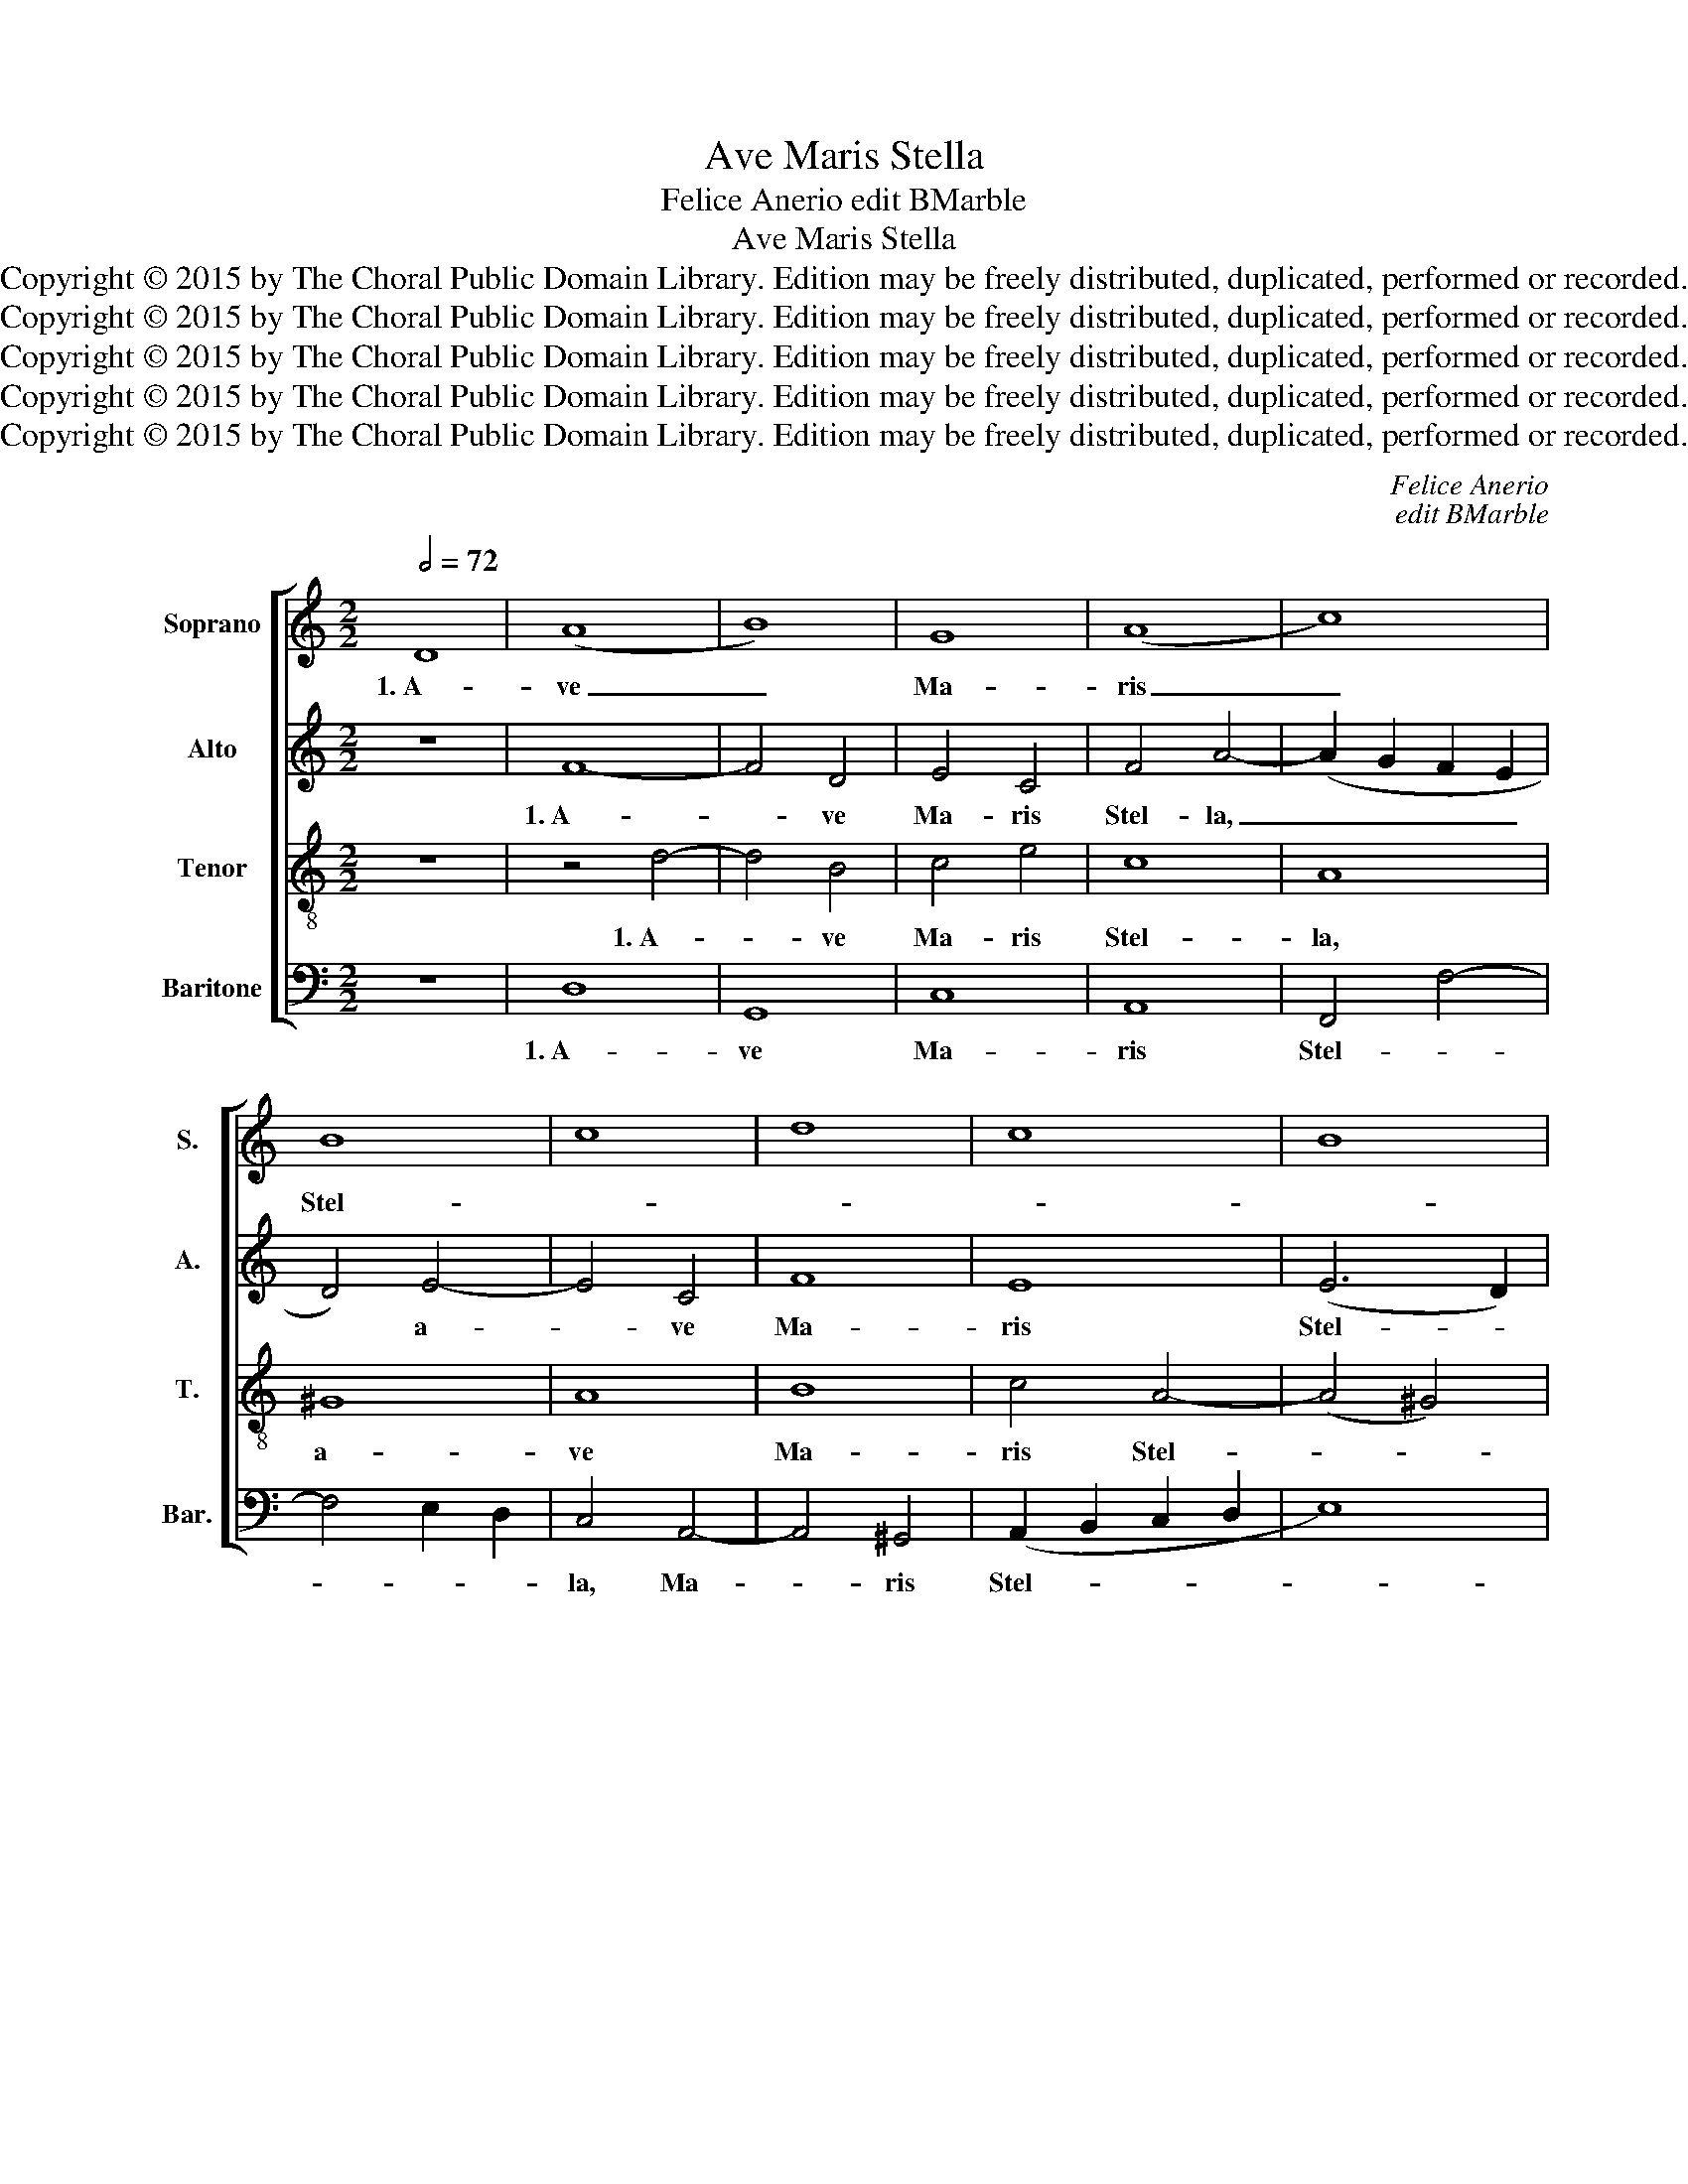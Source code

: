 X:1
T:Ave Maris Stella
T:Felice Anerio edit BMarble
T:Ave Maris Stella
T:Copyright © 2015 by The Choral Public Domain Library. Edition may be freely distributed, duplicated, performed or recorded.
T:Copyright © 2015 by The Choral Public Domain Library. Edition may be freely distributed, duplicated, performed or recorded.
T:Copyright © 2015 by The Choral Public Domain Library. Edition may be freely distributed, duplicated, performed or recorded.
T:Copyright © 2015 by The Choral Public Domain Library. Edition may be freely distributed, duplicated, performed or recorded.
T:Copyright © 2015 by The Choral Public Domain Library. Edition may be freely distributed, duplicated, performed or recorded.
C:Felice Anerio
C:edit BMarble
Z:Copyright © 2015 by The Choral Public Domain Library. Edition may be freely distributed, duplicated, performed or recorded.
%%score [ 1 2 3 4 ]
L:1/8
Q:1/2=72
M:2/2
K:C
V:1 treble nm="Soprano" snm="S."
V:2 treble nm="Alto" snm="A."
V:3 treble-8 transpose=-12 nm="Tenor" snm="T."
V:4 bass nm="Baritone" snm="Bar."
V:1
 D8 | (A8 | B8) | G8 | (A8 | c8) | B8 | c8 | d8 | c8 | B8 | A8 || z8 | A8 | A8 | (D8 | E8) | G8 | %18
w: 1.~A-|ve|_|Ma-|ris|_|Stel-|||||la,||De-|i|Ma-||ter|
 (F8 | E8) | D8 || z8 | F8 | E8 | G8 | A8 | A8 | D8 | E8 | F8 | (E8 | D8) | C8 || z8 | E8 | G8 | %36
w: al-||ma,||At-|que|sem-|per|vir-|go,|sem-|per|vir-||go,||Fe-|lix|
 E8 | F8 | E8- | E8 | D16 |] D8 | (A8 | B8) | G8 | A8 | c8 | B8 | c8 | d8 | c8 | B8 | A8 || z8 | %54
w: coe-|li|por-||ta.|4.~Mon-|stra|_|te|es-|se|ma-|||||trem||
 A8 | A8 | (D8 | E8) | G8 | (F8 | E8) | D8 || z8 | F8 | E8 | G8 | A8 | A8 | D8 | E8 | F8 | (E8 | %72
w: Su-|mat|per|_|te|pre-||ces,||Qui|pro|no-|bis|na-|tus,|no-|bis|na-|
 D8) | C8 || z8 | E8 | G8 | E8 | F8 | E8- | E8 | D16 |] %82
w: |tus||Tu-|lit|es-|se|tu-||us.|
V:2
 z8 | F8- | F4 D4 | E4 C4 | F4 A4- | (A2 G2 F2 E2 | D4) E4- | E4 C4 | F8 | E8 | (E6 D2) | ^C8 || %12
w: |1.~A-|* ve|Ma- ris|Stel- la,|_ _ _ _|* a-|* ve|Ma-|ris|Stel- *|la,|
 z8 | A4 G4 | F4 ^F4 | (G4 D4) | C8 | D4 B,4 | C4 D4 | G8 | F8 || z8 | z8 | z8 | z8 | F8 | D8 | %27
w: |De- i|Ma- ter|al- *|ma,|De- i|Ma- ter|al-|ma,|||||At-|que|
 G8 | C4 C4- | C4 D4 | D4 C4 | (C4 B,4) | C8 || E8 | G8 | E8 | ^C8 | D2 A,2 D4- | D4 ^C2 B,2 | %39
w: sem-|per, at-|* que|sem- per|vir- *|go,|Fe-|lix|coe-|li|por- * *||
 ^C8 | D16 |] z8 | F8- | F4 D4 | E4 C4 | F4 A4- | (A2 G2 F2 E2) | D4 E4- | E4 C4 | F8 | E8 | %51
w: |ta.||4.~Mon-|* stra|te es-|se ma-||trem, mon-|* stra|te\_es-|se|
 (E6 D2) | ^C8 || z8 | A4 G4 | F4 ^F4 | (G4 D4) | C8 | D4 B,4 | C4 D4 | G8 | F8 || z8 | z8 | z8 | %65
w: ma- *|trem||Su- mat|per te|pre- *|ces,|su- mat|per te|pre-|ces,||||
 z8 | F8 | D8 | G8 | C4 C4- | C4 D4 | D4 C4 | (C4 B,4) | C8 || E8 | G8 | E8 | ^C8 | D2 A,2 D4- | %79
w: |Qui|pro|no-|bis na-|* tus,|no- bis|na- *|tus|Tu-|lit|es-|se|tu- * *|
 D4 ^C2 B,2 | ^C8 | D16 |] %82
w: ||us.|
V:3
 z8 | z4 d4- | d4 B4 | c4 e4 | c8 | A8 | ^G8 | A8 | B8 | c4 A4- | (A4 ^G4) | A8 || z8 | z8 | %14
w: |1.~A-|* ve|Ma- ris|Stel-|la,|a-|ve|Ma-|ris Stel-||la,|||
 d4 c4 | B4 A4 | G8 | G4 d2 d2 | c4 A4 | (_B4 A4) | A8 || A8 | F8 | (G4 c4-) | c4 _B4 | A8 | F8 | %27
w: De- i|Ma- ter|al-|ma, De- i|Ma- ter|al- *|ma,|At-|que|sem- *|* per|vir-|go,|
 z4 G4- | G4 E4 | A4 G4 | G8- | G8 | E8 || z4 c4- | c4 G4 | _B8- | B4 (A2 G2) | F4 (E2 D2) | A8- | %39
w: at-|* que|sem- per|vir-||go,|Fe-|* lix|coe-|* li. _|coe- li _|por-|
 A8 | A16 |] z8 | z4 d4- | d4 B4 | (c4 e4) | c8 | A8 | ^G8 | A8 | B8 | c4 A4- | A4 ^G4 | A8 || z8 | %54
w: |ta.||4.~Mon-|* stra|te _|es-|se|ma-|||trem, ma-||trem||
 z8 | d4 c4 | B4 A4 | G8 | G4 d2 d2 | c4 A4 | (_B4 A4) | A8 || A8 | F8 | (G4 c4-) | c4 _B4 | A8 | %67
w: |Su- mat|per te|pre-|ces, su- mat|per te|pre- *|ces,|Qui|pro|no- *|* bis|na-|
 F8 | z4 G4- | G4 E4 | A4 G4 | G8- | G8 | E8 || z4 c4- | c4 G4 | _B8- | B4 (A2 G2) | F4 (E2 D2) | %79
w: tus,|qui|_ pro|no- bis|na-||tus|Tu-|* lit|es-|* se, _|es- se _|
 A8- | A8 | A16 |] %82
w: tu-||us.|
V:4
 z8 | D,8 | G,,8 | C,8 | A,,8 | F,,4 F,4- | F,4 E,2 D,2 | C,4 A,,4- | A,,4 ^G,,4 | %9
w: |1.~A-|ve|Ma-|ris|Stel- *||la, Ma-|* ris|
 (A,,2 B,,2 C,2 D,2 | E,8) | A,,8 || A,4 G,4 | F,4 E,4 | D,8 | (G,4 F,4) | E,4 C,4 | B,,4 G,,4 | %18
w: Stel- * * *||la,|De- i|Ma- ter|al-|ma, _|De- i|Ma- ter|
 A,,4 D,4- | D,4 ^C,4 | D,8 || z8 | D,8 | C,8 | E,8 | F,4 D,4- | D,4 C,4 | (B,,2 A,,2 B,,2 G,,2) | %28
w: al- *||ma,||At-|que|sem-|per vir-|* go,|at- * * *|
 C,8 | A,,4 B,,4 | (C,2 D,2 E,2 F,2 | G,8) | C,8 || z8 | z4 C,4- | C,4 G,,4 | A,,8 | A,,8 | A,,8- | %39
w: que|sem- per|vir- * * *||go,||Fe-|* lix|coe-|li|por-|
 A,,8 | D,16 |] z8 | D,8 | G,,8 | C,8 | A,,8 | F,,4 F,4- | (F,4 E,2 D,2) | C,4 A,,4- | A,,4 ^G,,4 | %50
w: |ta.||4.~Mon-|stra|te|es-|se ma-||trem, es-|* se|
 (A,,2 B,,2 C,2 D,2 | E,8) | A,,8 || A,4 G,4 | F,4 E,4 | D,8 | (G,4 F,4) | E,4 C,4 | B,,4 G,,4 | %59
w: ma- * * *||trem|Su- mat|per te|pre-|ces, _|su- mat|per te|
 A,,4 D,4- | D,4 ^C,4 | D,8 || z8 | D,8 | C,8 | E,8 | F,4 D,4- | D,4 C,4 | (B,,2 A,,2 B,,2 G,,2) | %69
w: pre- *||ces,||Qui|pro|no-|bis na-|* tus,|qui _ _ _|
 C,8 | A,,4 B,,4 | (C,2 D,2 E,2 F,2 | G,8) | C,8 || z8 | z4 C,4- | C,4 G,,4 | A,,8 | A,,8 | A,,8- | %80
w: pro|no- bis|na- * * *||tus||Tu-|* lit|es-|se|tu-|
 A,,8 | D,16 |] %82
w: |us.|

